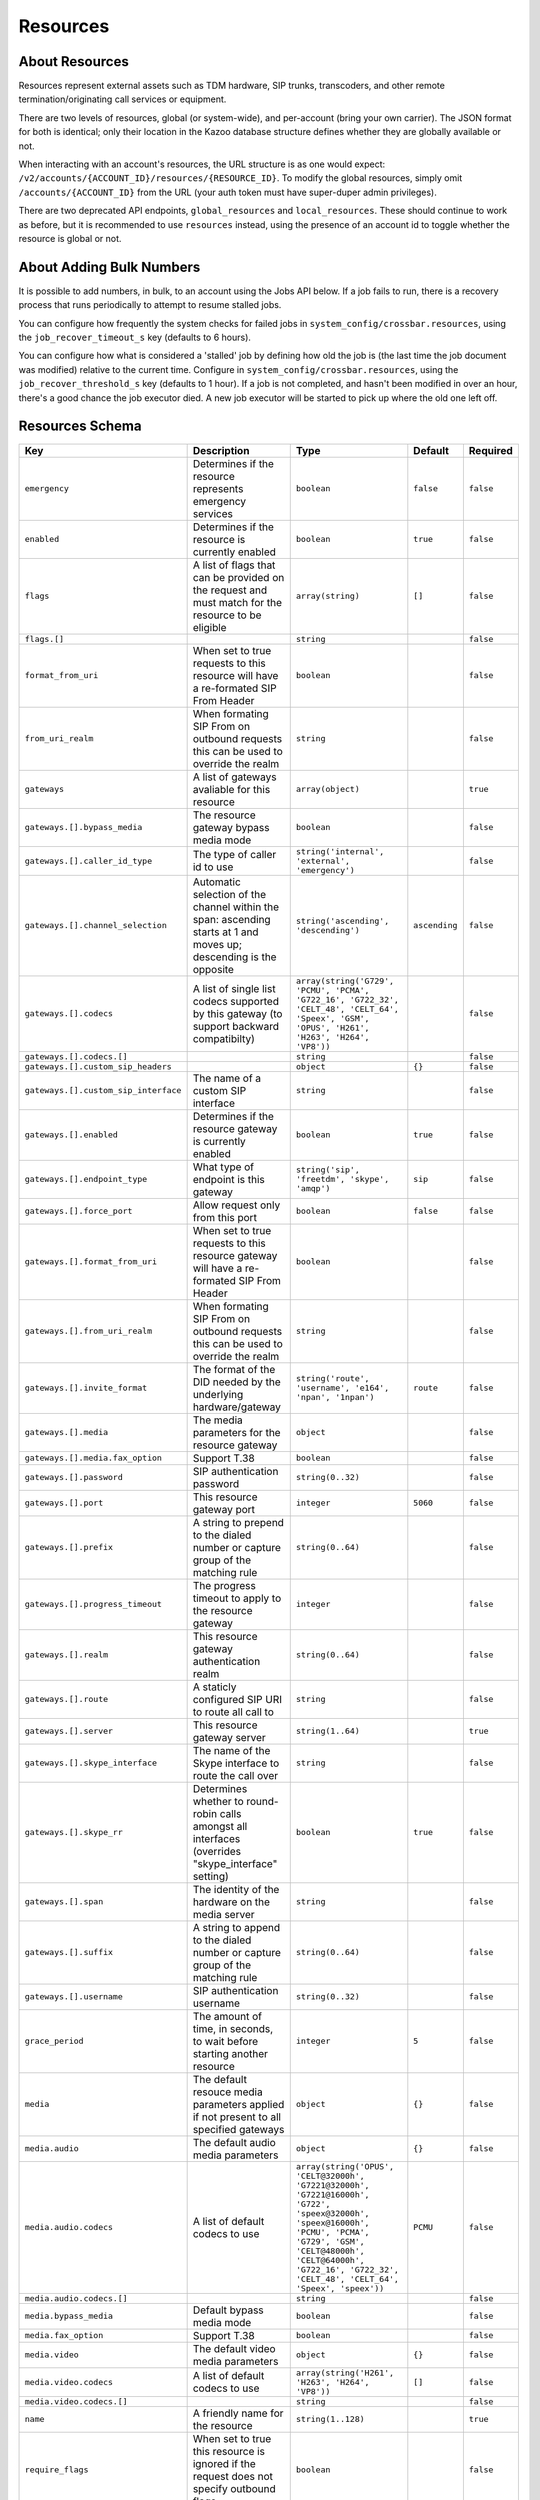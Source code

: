 Resources
~~~~~~~~~

About Resources
^^^^^^^^^^^^^^^

Resources represent external assets such as TDM hardware, SIP trunks, transcoders, and other remote termination/originating call services or equipment.

There are two levels of resources, global (or system-wide), and per-account (bring your own carrier). The JSON format for both is identical; only their location in the Kazoo database structure defines whether they are globally available or not.

When interacting with an account's resources, the URL structure is as one would expect: ``/v2/accounts/{ACCOUNT_ID}/resources/{RESOURCE_ID}``. To modify the global resources, simply omit ``/accounts/{ACCOUNT_ID}`` from the URL (your auth token must have super-duper admin privileges).

There are two deprecated API endpoints, ``global_resources`` and ``local_resources``. These should continue to work as before, but it is recommended to use ``resources`` instead, using the presence of an account id to toggle whether the resource is global or not.

About Adding Bulk Numbers
^^^^^^^^^^^^^^^^^^^^^^^^^

It is possible to add numbers, in bulk, to an account using the Jobs API below. If a job fails to run, there is a recovery process that runs periodically to attempt to resume stalled jobs.

You can configure how frequently the system checks for failed jobs in ``system_config/crossbar.resources``, using the ``job_recover_timeout_s`` key (defaults to 6 hours).

You can configure how what is considered a 'stalled' job by defining how old the job is (the last time the job document was modified) relative to the current time. Configure in ``system_config/crossbar.resources``, using the ``job_recover_threshold_s`` key (defaults to 1 hour). If a job is not completed, and hasn't been modified in over an hour, there's a good chance the job executor died. A new job executor will be started to pick up where the old one left off.

Resources Schema
^^^^^^^^^^^^^^^^

+----------------------------------------+---------------------------------------------------------------------------------------------------------------------------------+-----------------------------------------------------------------------------------------------------------------------------------------------------------------------------------------------------------------------------------------------+-----------------+-------------+
| Key                                    | Description                                                                                                                     | Type                                                                                                                                                                                                                                          | Default         | Required    |
+========================================+=================================================================================================================================+===============================================================================================================================================================================================================================================+=================+=============+
| ``emergency``                          | Determines if the resource represents emergency services                                                                        | ``boolean``                                                                                                                                                                                                                                   | ``false``       | ``false``   |
+----------------------------------------+---------------------------------------------------------------------------------------------------------------------------------+-----------------------------------------------------------------------------------------------------------------------------------------------------------------------------------------------------------------------------------------------+-----------------+-------------+
| ``enabled``                            | Determines if the resource is currently enabled                                                                                 | ``boolean``                                                                                                                                                                                                                                   | ``true``        | ``false``   |
+----------------------------------------+---------------------------------------------------------------------------------------------------------------------------------+-----------------------------------------------------------------------------------------------------------------------------------------------------------------------------------------------------------------------------------------------+-----------------+-------------+
| ``flags``                              | A list of flags that can be provided on the request and must match for the resource to be eligible                              | ``array(string)``                                                                                                                                                                                                                             | ``[]``          | ``false``   |
+----------------------------------------+---------------------------------------------------------------------------------------------------------------------------------+-----------------------------------------------------------------------------------------------------------------------------------------------------------------------------------------------------------------------------------------------+-----------------+-------------+
| ``flags.[]``                           |                                                                                                                                 | ``string``                                                                                                                                                                                                                                    |                 | ``false``   |
+----------------------------------------+---------------------------------------------------------------------------------------------------------------------------------+-----------------------------------------------------------------------------------------------------------------------------------------------------------------------------------------------------------------------------------------------+-----------------+-------------+
| ``format_from_uri``                    | When set to true requests to this resource will have a re-formated SIP From Header                                              | ``boolean``                                                                                                                                                                                                                                   |                 | ``false``   |
+----------------------------------------+---------------------------------------------------------------------------------------------------------------------------------+-----------------------------------------------------------------------------------------------------------------------------------------------------------------------------------------------------------------------------------------------+-----------------+-------------+
| ``from_uri_realm``                     | When formating SIP From on outbound requests this can be used to override the realm                                             | ``string``                                                                                                                                                                                                                                    |                 | ``false``   |
+----------------------------------------+---------------------------------------------------------------------------------------------------------------------------------+-----------------------------------------------------------------------------------------------------------------------------------------------------------------------------------------------------------------------------------------------+-----------------+-------------+
| ``gateways``                           | A list of gateways avaliable for this resource                                                                                  | ``array(object)``                                                                                                                                                                                                                             |                 | ``true``    |
+----------------------------------------+---------------------------------------------------------------------------------------------------------------------------------+-----------------------------------------------------------------------------------------------------------------------------------------------------------------------------------------------------------------------------------------------+-----------------+-------------+
| ``gateways.[].bypass_media``           | The resource gateway bypass media mode                                                                                          | ``boolean``                                                                                                                                                                                                                                   |                 | ``false``   |
+----------------------------------------+---------------------------------------------------------------------------------------------------------------------------------+-----------------------------------------------------------------------------------------------------------------------------------------------------------------------------------------------------------------------------------------------+-----------------+-------------+
| ``gateways.[].caller_id_type``         | The type of caller id to use                                                                                                    | ``string('internal', 'external', 'emergency')``                                                                                                                                                                                               |                 | ``false``   |
+----------------------------------------+---------------------------------------------------------------------------------------------------------------------------------+-----------------------------------------------------------------------------------------------------------------------------------------------------------------------------------------------------------------------------------------------+-----------------+-------------+
| ``gateways.[].channel_selection``      | Automatic selection of the channel within the span: ascending starts at 1 and moves up; descending is the opposite              | ``string('ascending', 'descending')``                                                                                                                                                                                                         | ``ascending``   | ``false``   |
+----------------------------------------+---------------------------------------------------------------------------------------------------------------------------------+-----------------------------------------------------------------------------------------------------------------------------------------------------------------------------------------------------------------------------------------------+-----------------+-------------+
| ``gateways.[].codecs``                 | A list of single list codecs supported by this gateway (to support backward compatibilty)                                       | ``array(string('G729', 'PCMU', 'PCMA', 'G722_16', 'G722_32', 'CELT_48', 'CELT_64', 'Speex', 'GSM', 'OPUS', 'H261', 'H263', 'H264', 'VP8'))``                                                                                                  |                 | ``false``   |
+----------------------------------------+---------------------------------------------------------------------------------------------------------------------------------+-----------------------------------------------------------------------------------------------------------------------------------------------------------------------------------------------------------------------------------------------+-----------------+-------------+
| ``gateways.[].codecs.[]``              |                                                                                                                                 | ``string``                                                                                                                                                                                                                                    |                 | ``false``   |
+----------------------------------------+---------------------------------------------------------------------------------------------------------------------------------+-----------------------------------------------------------------------------------------------------------------------------------------------------------------------------------------------------------------------------------------------+-----------------+-------------+
| ``gateways.[].custom_sip_headers``     |                                                                                                                                 | ``object``                                                                                                                                                                                                                                    | ``{}``          | ``false``   |
+----------------------------------------+---------------------------------------------------------------------------------------------------------------------------------+-----------------------------------------------------------------------------------------------------------------------------------------------------------------------------------------------------------------------------------------------+-----------------+-------------+
| ``gateways.[].custom_sip_interface``   | The name of a custom SIP interface                                                                                              | ``string``                                                                                                                                                                                                                                    |                 | ``false``   |
+----------------------------------------+---------------------------------------------------------------------------------------------------------------------------------+-----------------------------------------------------------------------------------------------------------------------------------------------------------------------------------------------------------------------------------------------+-----------------+-------------+
| ``gateways.[].enabled``                | Determines if the resource gateway is currently enabled                                                                         | ``boolean``                                                                                                                                                                                                                                   | ``true``        | ``false``   |
+----------------------------------------+---------------------------------------------------------------------------------------------------------------------------------+-----------------------------------------------------------------------------------------------------------------------------------------------------------------------------------------------------------------------------------------------+-----------------+-------------+
| ``gateways.[].endpoint_type``          | What type of endpoint is this gateway                                                                                           | ``string('sip', 'freetdm', 'skype', 'amqp')``                                                                                                                                                                                                 | ``sip``         | ``false``   |
+----------------------------------------+---------------------------------------------------------------------------------------------------------------------------------+-----------------------------------------------------------------------------------------------------------------------------------------------------------------------------------------------------------------------------------------------+-----------------+-------------+
| ``gateways.[].force_port``             | Allow request only from this port                                                                                               | ``boolean``                                                                                                                                                                                                                                   | ``false``       | ``false``   |
+----------------------------------------+---------------------------------------------------------------------------------------------------------------------------------+-----------------------------------------------------------------------------------------------------------------------------------------------------------------------------------------------------------------------------------------------+-----------------+-------------+
| ``gateways.[].format_from_uri``        | When set to true requests to this resource gateway will have a re-formated SIP From Header                                      | ``boolean``                                                                                                                                                                                                                                   |                 | ``false``   |
+----------------------------------------+---------------------------------------------------------------------------------------------------------------------------------+-----------------------------------------------------------------------------------------------------------------------------------------------------------------------------------------------------------------------------------------------+-----------------+-------------+
| ``gateways.[].from_uri_realm``         | When formating SIP From on outbound requests this can be used to override the realm                                             | ``string``                                                                                                                                                                                                                                    |                 | ``false``   |
+----------------------------------------+---------------------------------------------------------------------------------------------------------------------------------+-----------------------------------------------------------------------------------------------------------------------------------------------------------------------------------------------------------------------------------------------+-----------------+-------------+
| ``gateways.[].invite_format``          | The format of the DID needed by the underlying hardware/gateway                                                                 | ``string('route', 'username', 'e164', 'npan', '1npan')``                                                                                                                                                                                      | ``route``       | ``false``   |
+----------------------------------------+---------------------------------------------------------------------------------------------------------------------------------+-----------------------------------------------------------------------------------------------------------------------------------------------------------------------------------------------------------------------------------------------+-----------------+-------------+
| ``gateways.[].media``                  | The media parameters for the resource gateway                                                                                   | ``object``                                                                                                                                                                                                                                    |                 | ``false``   |
+----------------------------------------+---------------------------------------------------------------------------------------------------------------------------------+-----------------------------------------------------------------------------------------------------------------------------------------------------------------------------------------------------------------------------------------------+-----------------+-------------+
| ``gateways.[].media.fax_option``       | Support T.38                                                                                                                    | ``boolean``                                                                                                                                                                                                                                   |                 | ``false``   |
+----------------------------------------+---------------------------------------------------------------------------------------------------------------------------------+-----------------------------------------------------------------------------------------------------------------------------------------------------------------------------------------------------------------------------------------------+-----------------+-------------+
| ``gateways.[].password``               | SIP authentication password                                                                                                     | ``string(0..32)``                                                                                                                                                                                                                             |                 | ``false``   |
+----------------------------------------+---------------------------------------------------------------------------------------------------------------------------------+-----------------------------------------------------------------------------------------------------------------------------------------------------------------------------------------------------------------------------------------------+-----------------+-------------+
| ``gateways.[].port``                   | This resource gateway port                                                                                                      | ``integer``                                                                                                                                                                                                                                   | ``5060``        | ``false``   |
+----------------------------------------+---------------------------------------------------------------------------------------------------------------------------------+-----------------------------------------------------------------------------------------------------------------------------------------------------------------------------------------------------------------------------------------------+-----------------+-------------+
| ``gateways.[].prefix``                 | A string to prepend to the dialed number or capture group of the matching rule                                                  | ``string(0..64)``                                                                                                                                                                                                                             |                 | ``false``   |
+----------------------------------------+---------------------------------------------------------------------------------------------------------------------------------+-----------------------------------------------------------------------------------------------------------------------------------------------------------------------------------------------------------------------------------------------+-----------------+-------------+
| ``gateways.[].progress_timeout``       | The progress timeout to apply to the resource gateway                                                                           | ``integer``                                                                                                                                                                                                                                   |                 | ``false``   |
+----------------------------------------+---------------------------------------------------------------------------------------------------------------------------------+-----------------------------------------------------------------------------------------------------------------------------------------------------------------------------------------------------------------------------------------------+-----------------+-------------+
| ``gateways.[].realm``                  | This resource gateway authentication realm                                                                                      | ``string(0..64)``                                                                                                                                                                                                                             |                 | ``false``   |
+----------------------------------------+---------------------------------------------------------------------------------------------------------------------------------+-----------------------------------------------------------------------------------------------------------------------------------------------------------------------------------------------------------------------------------------------+-----------------+-------------+
| ``gateways.[].route``                  | A staticly configured SIP URI to route all call to                                                                              | ``string``                                                                                                                                                                                                                                    |                 | ``false``   |
+----------------------------------------+---------------------------------------------------------------------------------------------------------------------------------+-----------------------------------------------------------------------------------------------------------------------------------------------------------------------------------------------------------------------------------------------+-----------------+-------------+
| ``gateways.[].server``                 | This resource gateway server                                                                                                    | ``string(1..64)``                                                                                                                                                                                                                             |                 | ``true``    |
+----------------------------------------+---------------------------------------------------------------------------------------------------------------------------------+-----------------------------------------------------------------------------------------------------------------------------------------------------------------------------------------------------------------------------------------------+-----------------+-------------+
| ``gateways.[].skype_interface``        | The name of the Skype interface to route the call over                                                                          | ``string``                                                                                                                                                                                                                                    |                 | ``false``   |
+----------------------------------------+---------------------------------------------------------------------------------------------------------------------------------+-----------------------------------------------------------------------------------------------------------------------------------------------------------------------------------------------------------------------------------------------+-----------------+-------------+
| ``gateways.[].skype_rr``               | Determines whether to round-robin calls amongst all interfaces (overrides "skype\_interface" setting)                           | ``boolean``                                                                                                                                                                                                                                   | ``true``        | ``false``   |
+----------------------------------------+---------------------------------------------------------------------------------------------------------------------------------+-----------------------------------------------------------------------------------------------------------------------------------------------------------------------------------------------------------------------------------------------+-----------------+-------------+
| ``gateways.[].span``                   | The identity of the hardware on the media server                                                                                | ``string``                                                                                                                                                                                                                                    |                 | ``false``   |
+----------------------------------------+---------------------------------------------------------------------------------------------------------------------------------+-----------------------------------------------------------------------------------------------------------------------------------------------------------------------------------------------------------------------------------------------+-----------------+-------------+
| ``gateways.[].suffix``                 | A string to append to the dialed number or capture group of the matching rule                                                   | ``string(0..64)``                                                                                                                                                                                                                             |                 | ``false``   |
+----------------------------------------+---------------------------------------------------------------------------------------------------------------------------------+-----------------------------------------------------------------------------------------------------------------------------------------------------------------------------------------------------------------------------------------------+-----------------+-------------+
| ``gateways.[].username``               | SIP authentication username                                                                                                     | ``string(0..32)``                                                                                                                                                                                                                             |                 | ``false``   |
+----------------------------------------+---------------------------------------------------------------------------------------------------------------------------------+-----------------------------------------------------------------------------------------------------------------------------------------------------------------------------------------------------------------------------------------------+-----------------+-------------+
| ``grace_period``                       | The amount of time, in seconds, to wait before starting another resource                                                        | ``integer``                                                                                                                                                                                                                                   | ``5``           | ``false``   |
+----------------------------------------+---------------------------------------------------------------------------------------------------------------------------------+-----------------------------------------------------------------------------------------------------------------------------------------------------------------------------------------------------------------------------------------------+-----------------+-------------+
| ``media``                              | The default resouce media parameters applied if not present to all specified gateways                                           | ``object``                                                                                                                                                                                                                                    | ``{}``          | ``false``   |
+----------------------------------------+---------------------------------------------------------------------------------------------------------------------------------+-----------------------------------------------------------------------------------------------------------------------------------------------------------------------------------------------------------------------------------------------+-----------------+-------------+
| ``media.audio``                        | The default audio media parameters                                                                                              | ``object``                                                                                                                                                                                                                                    | ``{}``          | ``false``   |
+----------------------------------------+---------------------------------------------------------------------------------------------------------------------------------+-----------------------------------------------------------------------------------------------------------------------------------------------------------------------------------------------------------------------------------------------+-----------------+-------------+
| ``media.audio.codecs``                 | A list of default codecs to use                                                                                                 | ``array(string('OPUS', 'CELT@32000h', 'G7221@32000h', 'G7221@16000h', 'G722', 'speex@32000h', 'speex@16000h', 'PCMU', 'PCMA', 'G729', 'GSM', 'CELT@48000h', 'CELT@64000h', 'G722_16', 'G722_32', 'CELT_48', 'CELT_64', 'Speex', 'speex'))``   | ``PCMU``        | ``false``   |
+----------------------------------------+---------------------------------------------------------------------------------------------------------------------------------+-----------------------------------------------------------------------------------------------------------------------------------------------------------------------------------------------------------------------------------------------+-----------------+-------------+
| ``media.audio.codecs.[]``              |                                                                                                                                 | ``string``                                                                                                                                                                                                                                    |                 | ``false``   |
+----------------------------------------+---------------------------------------------------------------------------------------------------------------------------------+-----------------------------------------------------------------------------------------------------------------------------------------------------------------------------------------------------------------------------------------------+-----------------+-------------+
| ``media.bypass_media``                 | Default bypass media mode                                                                                                       | ``boolean``                                                                                                                                                                                                                                   |                 | ``false``   |
+----------------------------------------+---------------------------------------------------------------------------------------------------------------------------------+-----------------------------------------------------------------------------------------------------------------------------------------------------------------------------------------------------------------------------------------------+-----------------+-------------+
| ``media.fax_option``                   | Support T.38                                                                                                                    | ``boolean``                                                                                                                                                                                                                                   |                 | ``false``   |
+----------------------------------------+---------------------------------------------------------------------------------------------------------------------------------+-----------------------------------------------------------------------------------------------------------------------------------------------------------------------------------------------------------------------------------------------+-----------------+-------------+
| ``media.video``                        | The default video media parameters                                                                                              | ``object``                                                                                                                                                                                                                                    | ``{}``          | ``false``   |
+----------------------------------------+---------------------------------------------------------------------------------------------------------------------------------+-----------------------------------------------------------------------------------------------------------------------------------------------------------------------------------------------------------------------------------------------+-----------------+-------------+
| ``media.video.codecs``                 | A list of default codecs to use                                                                                                 | ``array(string('H261', 'H263', 'H264', 'VP8'))``                                                                                                                                                                                              | ``[]``          | ``false``   |
+----------------------------------------+---------------------------------------------------------------------------------------------------------------------------------+-----------------------------------------------------------------------------------------------------------------------------------------------------------------------------------------------------------------------------------------------+-----------------+-------------+
| ``media.video.codecs.[]``              |                                                                                                                                 | ``string``                                                                                                                                                                                                                                    |                 | ``false``   |
+----------------------------------------+---------------------------------------------------------------------------------------------------------------------------------+-----------------------------------------------------------------------------------------------------------------------------------------------------------------------------------------------------------------------------------------------+-----------------+-------------+
| ``name``                               | A friendly name for the resource                                                                                                | ``string(1..128)``                                                                                                                                                                                                                            |                 | ``true``    |
+----------------------------------------+---------------------------------------------------------------------------------------------------------------------------------+-----------------------------------------------------------------------------------------------------------------------------------------------------------------------------------------------------------------------------------------------+-----------------+-------------+
| ``require_flags``                      | When set to true this resource is ignored if the request does not specify outbound flags                                        | ``boolean``                                                                                                                                                                                                                                   |                 | ``false``   |
+----------------------------------------+---------------------------------------------------------------------------------------------------------------------------------+-----------------------------------------------------------------------------------------------------------------------------------------------------------------------------------------------------------------------------------------------+-----------------+-------------+
| ``rules``                              | A list of regular expressions of which one must match for the rule to be eligible, they can optionally contain capture groups   | ``array(string)``                                                                                                                                                                                                                             | ``[]``          | ``false``   |
+----------------------------------------+---------------------------------------------------------------------------------------------------------------------------------+-----------------------------------------------------------------------------------------------------------------------------------------------------------------------------------------------------------------------------------------------+-----------------+-------------+
| ``rules.[]``                           |                                                                                                                                 | ``string``                                                                                                                                                                                                                                    |                 | ``false``   |
+----------------------------------------+---------------------------------------------------------------------------------------------------------------------------------+-----------------------------------------------------------------------------------------------------------------------------------------------------------------------------------------------------------------------------------------------+-----------------+-------------+
| ``weight_cost``                        | A value between 0 and 100 that determines the order of resources when multiple can be used                                      | ``integer``                                                                                                                                                                                                                                   | ``50``          | ``false``   |
+----------------------------------------+---------------------------------------------------------------------------------------------------------------------------------+-----------------------------------------------------------------------------------------------------------------------------------------------------------------------------------------------------------------------------------------------+-----------------+-------------+

Fetch an account's resources
^^^^^^^^^^^^^^^^^^^^^^^^^^^^

    GET /v2/accounts/{ACCOUNT\_ID}/resources

.. code:: shell

    curl -v -X GET \
        -H "X-Auth-Token: {AUTH_TOKEN}" \
        http://{SERVER}:8000/v2/accounts/{ACCOUNT_ID}/resources

.. code:: json

    {
        "auth_token": "{AUTH_TOKEN}",
        "data": [
             {"enabled": true,
              "id": "{RESOURCE_ID}",
              "name": "Carrier1",
              "weight": "50"
             },
             {"enabled": true,
              "id": "{RESOURCE_ID}",
              "name": "Carrier2",
              "weight": "50"
             }
        ],
        "page_size": 2,
        "request_id": "{REQUEST_ID}",
        "revision": "{REVISION_ID}",
        "status": "success"
    }

Create a new resource
^^^^^^^^^^^^^^^^^^^^^

    PUT /v2/accounts/{ACCOUNT\_ID}/resources

.. code:: shell

    curl -v -X PUT \
        -H "X-Auth-Token: {AUTH_TOKEN}" \
        -H "Content-Type: application/json" \
        -d '{"data":{"name":"Carrier 3", "gateways":[]}}' \
        http://{SERVER}:8000/v2/accounts/{ACCOUNT_ID}/resources

.. code:: json

    {
        "auth_token": "{AUTH_TOKEN}",
        "data": {
            "emergency": false,
            "enabled": true,
            "flags": [],
            "gateways": [],
            "grace_period": 5,
            "id": "{RESOURCE_ID}",
            "media": {
                "audio": {
                    "codecs": ["PCMU"]
                 },
                 "video": {
                     "codecs": []
                 }
             },
             "name": "Carrier 3",
             "rules": [],
             "weight_cost": 50
        },
        "request_id": "{REQUEST_ID}",
        "revision": "{REVISION_ID}",
        "status": "success"
    }

Remove a resource
^^^^^^^^^^^^^^^^^

    DELETE /v2/accounts/{ACCOUNT\_ID}/resources/{RESOURCE\_ID}

.. code:: shell

    curl -v -X DELETE \
        -H "X-Auth-Token: {AUTH_TOKEN}" \
        http://{SERVER}:8000/v2/accounts/{ACCOUNT_ID}/resources/{RESOURCE_ID}

.. code:: json

    {
        "auth_token": "{AUTH_TOKEN}",
        "data": {
            "caller_id_options": {
                "type": "external"
            },
            "emergency": false,
            "enabled": true,
            "flags": [],
            "gateways": [
                {
                    "channel_selection": "ascending",
                    "codecs": ["PCMU", "PCMA"],
                    "custom_sip_headers": {},
                    "emergency": false,
                    "enabled": true,
                    "endpoint_type": "sip",
                    "format_from_uri": false,
                    "invite_format": "route",
                    "password": "DrWoody",
                    "prefix": "+1",
                    "progress_timeout": "6",
                    "realm": "carrier1.com",
                    "server": "carrier1.com",
                    "skype_rr": true,
                    "suffix": "100",
                    "username": "blazemore"
                }
            ],
            "grace_period": 5,
            "id": "{RESOURCE_ID}",
            "media": {
                "audio": {
                    "codecs": ["PCMU"]
                },
                "video": {
                    "codecs": []
                }
            },
            "name": "Carrier 3",
            "peer": false,
            "rules": [
                "^\\+{0,1}1{0,1}(\\d{10})$"
            ],
            "type": "local",
            "weight_cost": "50"
        },
        "request_id": "{REQUEST_ID}",
        "revision": "{REVISION_ID}",
        "status": "success"
    }

Fetch a resource
^^^^^^^^^^^^^^^^

    GET /v2/accounts/{ACCOUNT\_ID}/resources/{RESOURCE\_ID}

.. code:: shell

    curl -v -X GET \
        -H "X-Auth-Token: {AUTH_TOKEN}" \
        http://{SERVER}:8000/v2/accounts/{ACCOUNT_ID}/resources/{RESOURCE_ID}

.. code:: json

    {
        "auth_token": "{AUTH_TOKEN}",
        "data": {
            "caller_id_options": {
                "type": "external"
            },
            "emergency": false,
            "enabled": true,
            "flags": [],
            "gateways": [
                {
                    "channel_selection": "ascending",
                    "codecs": ["PCMU", "PCMA"],
                    "custom_sip_headers": {},
                    "emergency": false,
                    "enabled": true,
                    "endpoint_type": "sip",
                    "format_from_uri": false,
                    "invite_format": "route",
                    "password": "DrWoody",
                    "prefix": "+1",
                    "progress_timeout": "6",
                    "realm": "carrier1.com",
                    "server": "carrier1.com",
                    "skype_rr": true,
                    "suffix": "100",
                    "username": "blazemore"
                }
            ],
            "grace_period": 5,
            "id": "{RESOURCE_ID}",
            "media": {
                "audio": {
                    "codecs": ["PCMU"]
                },
                "video": {
                    "codecs": []
                }
            },
            "name": "Carrier 3",
            "peer": false,
            "rules": [
                "^\\+{0,1}1{0,1}(\\d{10})$"
            ],
            "type": "local",
            "weight_cost": "50"
        },
        "request_id": "{REQUEST_ID}",
        "revision": "{REVISION_ID}",
        "status": "success"
    }

Change a resource
^^^^^^^^^^^^^^^^^

    POST /v2/accounts/{ACCOUNT\_ID}/resources/{RESOURCE\_ID}

.. code:: shell

    curl -v -X POST \
        -H "X-Auth-Token: {AUTH_TOKEN}" \
        -H "Content-Type: application/json" \
        -d '{"data":{...ResourceData...}}'
        http://{SERVER}:8000/v2/accounts/{ACCOUNT_ID}/resources/{RESOURCE_ID}

.. code:: json

    {
        "auth_token": "{AUTH_TOKEN}",
        "data": {
            "caller_id_options": {
                "type": "external"
            },
            "emergency": false,
            "enabled": true,
            "flags": [],
            "gateways": [
                {
                    "channel_selection": "ascending",
                    "codecs": ["PCMU", "PCMA"],
                    "custom_sip_headers": {},
                    "emergency": false,
                    "enabled": true,
                    "endpoint_type": "sip",
                    "format_from_uri": false,
                    "invite_format": "route",
                    "password": "DrWoody",
                    "prefix": "+1",
                    "progress_timeout": "6",
                    "realm": "carrier1.com",
                    "server": "carrier1.com",
                    "skype_rr": true,
                    "suffix": "100",
                    "username": "blazemore"
                }
            ],
            "grace_period": 5,
            "id": "{RESOURCE_ID}",
            "media": {
                "audio": {
                    "codecs": ["PCMU"]
                },
                "video": {
                    "codecs": []
                }
            },
            "name": "Carrier 3",
            "peer": false,
            "rules": [
                "^\\+{0,1}1{0,1}(\\d{10})$"
            ],
            "type": "local",
            "weight_cost": "50"
        },
        "request_id": "{REQUEST_ID}",
        "revision": "{REVISION_ID}",
        "status": "success"
    }

Fetch a listing of jobs
^^^^^^^^^^^^^^^^^^^^^^^

Do note you can use the ``created_from`` and ``created_to`` flags to change to time period queried.

The keys ``failures`` and ``successes`` represent the count of how many numbers failed and succeeded, respectively.

    GET /v2/accounts/{ACCOUNT\_ID}/resources/jobs

.. code:: shell

    curl -v -X GET \
        -H "X-Auth-Token: {AUTH_TOKEN}" \
        http://{SERVER}:8000/v2/accounts/{ACCOUNT_ID}/resources/jobs

.. code:: json

    {
        "auth_token": "{AUTH_TOKEN}",
        "data": [
            {
                "failures": 0,
                "successes": 2,
                "id": "201408-394de70ecf6f8252",
                "status": "pending",
                "timestamp": 63575950041,
                "resource_id":{RESOURCE_ID}
            },
            {
                "failures": 0,
                "successes": 1,
                "id": "201408-70766ed00a24",
                "status": "pending",
                "timestamp": 63575878379,
                "resource_id":{RESOURCE_ID}
            }
        ]
        "page_size": 2,
        "request_id": "{REQUEST_ID}",
        "revision": "{REVISION}",
        "start_key": 63573276761,
        "status": "success"
    }

Create a new job
^^^^^^^^^^^^^^^^

    PUT /v2/accounts/{ACCOUNT\_ID}/resources/jobs

.. code:: shell

    curl -v -X PUT \
        -H "X-Auth-Token: {AUTH_TOKEN}" \
        -H "Content-Type: application/json" \
        -d '{"data":{"numbers":["+12223334444", "+23334445555"], "resource_id":"{RESOURCE_ID}"}}' \
        http://{SERVER}:8000/v2/accounts/{ACCOUNT_ID}/resources/jobs

.. code:: json

    {
        "auth_token": "{AUTH_TOKEN}",
        "data": {
            "errors": {},
            "id": "201408-39512771f9d2d499",
            "resource_id":"{RESOURCE_ID}",
            "numbers": [
                "+12223334444"
            ],
            "successes": {}
         },
        "request_id": "{REQUEST_ID}",
        "revision": "{REVISION}",
        "status": "success"
    }

Change a collection
^^^^^^^^^^^^^^^^^^^

    POST /v2/accounts/{ACCOUNT\_ID}/resources/collection

.. code:: shell

    curl -v -X POST \
        -H "X-Auth-Token: {AUTH_TOKEN}" \
        -H "Content-Type: application/json" \
        -d '{"data":{"numbers":["+12223334444", "+23334445555"], "resource_id":"{RESOURCE_ID}"}}' \
        http://{SERVER}:8000/v2/accounts/{ACCOUNT_ID}/resources/collection

.. code:: json

    {
        "auth_token": "{AUTH_TOKEN}",
        "data":{
            "errors":{
                "{RESOURCE_ID}":"{ERROR_MESSAGE}"
            },
            "successes":{
                "{RESOURCE_ID}":{RESOURCE_DOC}
            }
        }
    }

Create a new collection of resources
^^^^^^^^^^^^^^^^^^^^^^^^^^^^^^^^^^^^

    PUT /v2/accounts/{ACCOUNT\_ID}/resources/collection

.. code:: shell

    curl -v -X PUT \
        -H "X-Auth-Token: {AUTH_TOKEN}" \
        -H "Content-Type: application/json" \
        -d '{"data":[{...RESOURCE...}, {...RESOURCE...}]}' \
        http://{SERVER}:8000/v2/accounts/{ACCOUNT_ID}/resources/collection

Fetch a job's status
^^^^^^^^^^^^^^^^^^^^

    GET /v2/accounts/{ACCOUNT\_ID}/resources/jobs/{JOB\_ID}

.. code:: shell

    curl -v -X GET \
        -H "X-Auth-Token: {AUTH_TOKEN}" \
        http://{SERVER}:8000/v2/accounts/{ACCOUNT_ID}/resources/jobs/{JOB_ID}

.. code:: json

    {
        "auth_token": "{AUTH_TOKEN}",
        "data": {
            "resource_id": "{RESOURCE_ID}",
            "errors": {},
            "id": "201408-394de70ecf6f8252",
            "numbers": [
                "3148096310"
            ],
            "status": "pending",
            "successes": {},
            "timestamp": 63575950041
        },
        "request_id": "{REQUEST_ID}",
        "revision": "{REVISION}",
        "status": "success"
    }
